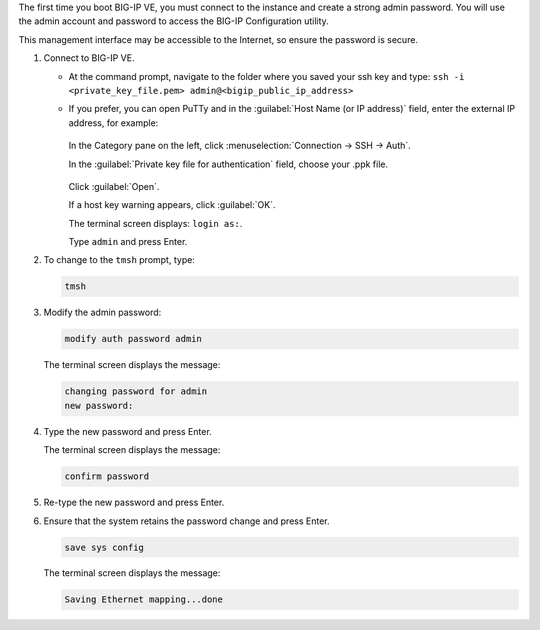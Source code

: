The first time you boot BIG-IP VE, you must connect to the instance and create a strong admin password. You will use the admin account and password to access the BIG-IP Configuration utility.

This management interface may be accessible to the Internet, so ensure the password is secure.

1. Connect to BIG-IP VE.

   - At the command prompt, navigate to the folder where you saved your ssh key and type: ``ssh -i <private_key_file.pem> admin@<bigip_public_ip_address>``

   - If you prefer, you can open PuTTy and in the :guilabel:`Host Name (or IP address)` field, enter the external IP address, for example:

     .. figure:: ../_static/images/admin_password1.png

     In the Category pane on the left, click :menuselection:`Connection ->  SSH -> Auth`.
   
     In the :guilabel:`Private key file for authentication` field, choose your .ppk file.

     .. figure:: ../_static/images/admin_password2.png

     Click :guilabel:`Open`.

     If a host key warning appears, click :guilabel:`OK`.

     The terminal screen displays: ``login as:``.

     Type ``admin`` and press Enter.

2. To change to the ``tmsh`` prompt, type:

   .. code-block:: console

      tmsh

3. Modify the admin password:

   .. code-block:: console

      modify auth password admin

   The terminal screen displays the message:

   .. code-block:: console

      changing password for admin
      new password:

4. Type the new password and press Enter.

   The terminal screen displays the message:

   .. code-block:: console

      confirm password

5. Re-type the new password and press Enter.
6. Ensure that the system retains the password change and press Enter.

   .. code-block:: console

      save sys config

   The terminal screen displays the message:

   .. code-block:: console

      Saving Ethernet mapping...done